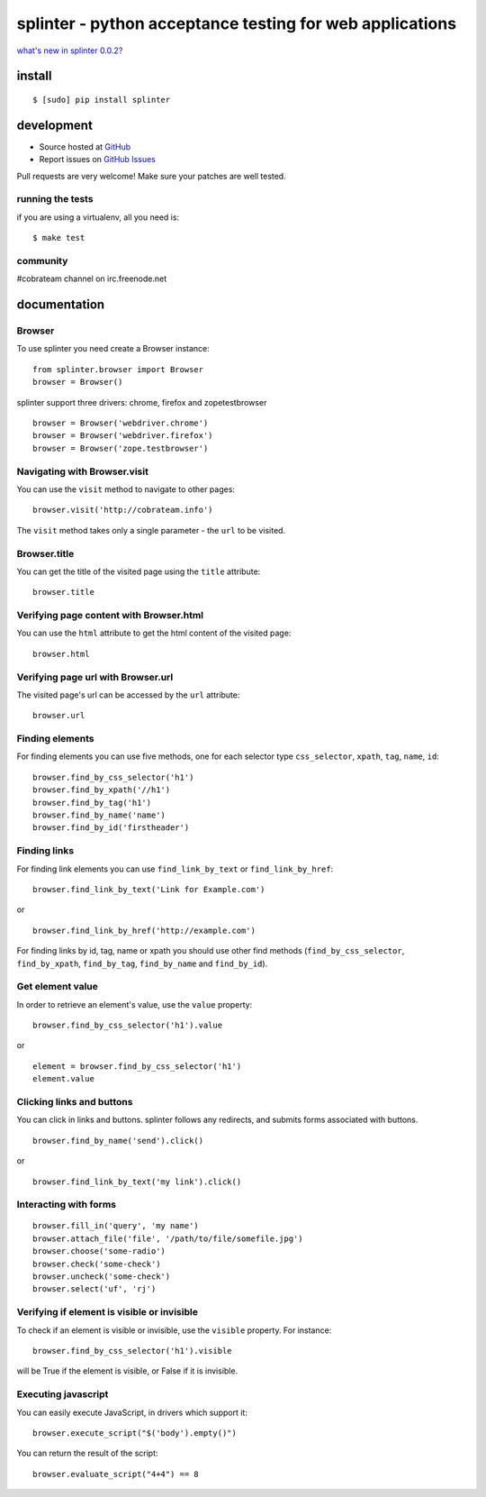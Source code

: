 +++++++++++++++++++++++++++++++++++++++++++++++++++++++++
splinter - python acceptance testing for web applications 
+++++++++++++++++++++++++++++++++++++++++++++++++++++++++

`what's new in splinter 0.0.2? <http://splinter.cobrateam.info/news.html>`_

install
=======

::

	$ [sudo] pip install splinter

development
===========

* Source hosted at `GitHub <http://github.com/cobrateam/splinter>`_
* Report issues on `GitHub Issues <http://github.com/cobrateam/splinter/issues>`_

Pull requests are very welcome! Make sure your patches are well tested.

running the tests
-----------------

if you are using a virtualenv, all you need is:

::

    $ make test

community
---------

#cobrateam channel on irc.freenode.net

documentation
=============

Browser
-------

To use splinter you need create a Browser instance:

::

    from splinter.browser import Browser
    browser = Browser()


splinter support three drivers: chrome, firefox and zopetestbrowser

::

	browser = Browser('webdriver.chrome')
	browser = Browser('webdriver.firefox')
	browser = Browser('zope.testbrowser')
	
Navigating with Browser.visit
-----------------------------

You can use the ``visit`` method to navigate to other pages:

::
    
    browser.visit('http://cobrateam.info')

The ``visit`` method takes only a single parameter - the ``url`` to be visited.

Browser.title
-------------

You can get the title of the visited page using the ``title`` attribute:

::

    browser.title
    
Verifying page content with Browser.html
----------------------------------------

You can use the ``html`` attribute to get the html content of the visited page:

::

    browser.html
    
Verifying page url with Browser.url
-----------------------------------

The visited page's url can be accessed by the ``url`` attribute:
    
::

    browser.url
    
Finding elements
----------------

For finding elements you can use five methods, one for each selector type ``css_selector``, ``xpath``, ``tag``, ``name``, ``id``::

    browser.find_by_css_selector('h1')
    browser.find_by_xpath('//h1')
    browser.find_by_tag('h1')
    browser.find_by_name('name')
    browser.find_by_id('firstheader')
    
Finding links
-------------

For finding link elements you can use ``find_link_by_text`` or ``find_link_by_href``:

::

    browser.find_link_by_text('Link for Example.com')
    
or

::

    browser.find_link_by_href('http://example.com')

For finding links by id, tag, name or xpath you should use other find methods (``find_by_css_selector``, ``find_by_xpath``, ``find_by_tag``, ``find_by_name`` and ``find_by_id``).


Get element value
-----------------

In order to retrieve an element's value, use the ``value`` property:

::

    browser.find_by_css_selector('h1').value

or

::

    element = browser.find_by_css_selector('h1')
    element.value


Clicking links and buttons
--------------------------

You can click in links and buttons. splinter follows any redirects, and submits forms associated with buttons.

::

	browser.find_by_name('send').click()
	
or

::

	browser.find_link_by_text('my link').click()
	
    
Interacting with forms
----------------------

::

    browser.fill_in('query', 'my name')
    browser.attach_file('file', '/path/to/file/somefile.jpg')    
    browser.choose('some-radio')
    browser.check('some-check')
    browser.uncheck('some-check')
    browser.select('uf', 'rj')
    
Verifying if element is visible or invisible
--------------------------------------------

To check if an element is visible or invisible, use the ``visible`` property. For instance:

::

    browser.find_by_css_selector('h1').visible

will be True if the element is visible, or False if it is invisible.

Executing javascript
--------------------

You can easily execute JavaScript, in drivers which support it:

::

    browser.execute_script("$('body').empty()")
    
You can return the result of the script:

::

    browser.evaluate_script("4+4") == 8
